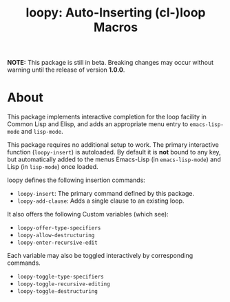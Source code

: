 #+TITLE:loopy: Auto-Inserting (cl-)loop Macros

[[file:images/loopy.png]]


*NOTE:* This package is still in beta.  Breaking changes may occur
without warning until the release of version *1.0.0*.

* About
  This package implements interactive completion for the loop facility
  in Common Lisp and Elisp, and adds an appropriate menu entry to
  ~emacs-lisp-mode~ and ~lisp-mode~.

  This package requires no additional setup to work.  The primary
  interactive function (~loopy-insert~) is autoloaded.  By default it is
  *not* bound to any key, but automatically added to the menus
  Emacs-Lisp (in ~emacs-lisp-mode~) and Lisp (in ~lisp-mode~) once loaded.

  loopy defines the following insertion commands:
  * ~loopy-insert~: The primary command defined by this package.
  * ~loopy-add-clause~: Adds a single clause to an existing loop.

  It also offers the following Custom variables (which see):
  * ~loopy-offer-type-specifiers~
  * ~loopy-allow-destructuring~
  * ~loopy-enter-recursive-edit~

  Each variable may also be toggled interactively by corresponding
  commands.
  * ~loopy-toggle-type-specifiers~
  * ~loopy-toggle-recursive-editing~
  * ~loopy-toggle-destructuring~
